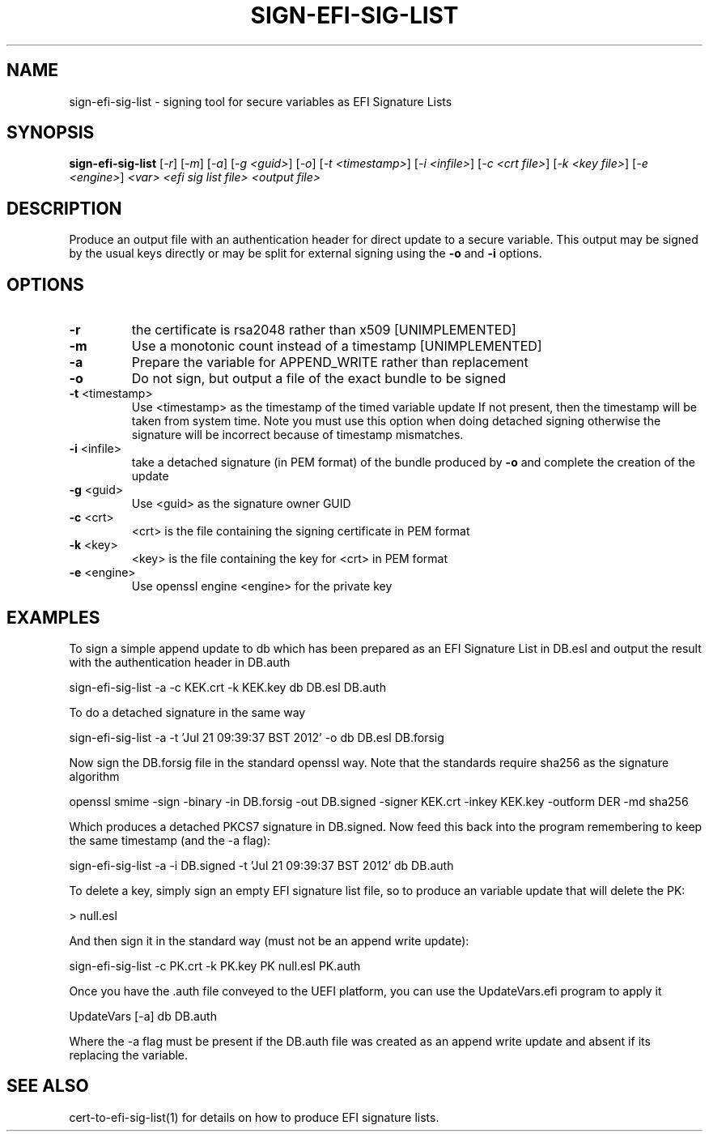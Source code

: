 .\" DO NOT MODIFY THIS FILE!  It was generated by help2man 1.47.8.
.TH SIGN-EFI-SIG-LIST "1" "March 2019" "sign-efi-sig-list 1.9.2" "User Commands"
.SH NAME
sign-efi-sig-list - signing tool for secure variables as EFI Signature Lists
.SH SYNOPSIS
.B sign-efi-sig-list
[\fI\,-r\/\fR] [\fI\,-m\/\fR] [\fI\,-a\/\fR] [\fI\,-g <guid>\/\fR] [\fI\,-o\/\fR] [\fI\,-t <timestamp>\/\fR] [\fI\,-i <infile>\/\fR] [\fI\,-c <crt file>\/\fR] [\fI\,-k <key file>\/\fR] [\fI\,-e <engine>\/\fR] \fI\,<var> <efi sig list file> <output file>\/\fR
.SH DESCRIPTION
Produce an output file with an authentication header for direct
update to a secure variable.  This output may be signed by the usual keys directly
or may be split for external signing using the \fB\-o\fR and \fB\-i\fR options.
.SH OPTIONS
.TP
\fB\-r\fR
the certificate is rsa2048 rather than x509 [UNIMPLEMENTED]
.TP
\fB\-m\fR
Use a monotonic count instead of a timestamp [UNIMPLEMENTED]
.TP
\fB\-a\fR
Prepare the variable for APPEND_WRITE rather than replacement
.TP
\fB\-o\fR
Do not sign, but output a file of the exact bundle to be signed
.TP
\fB\-t\fR <timestamp>
Use <timestamp> as the timestamp of the timed variable update
If not present, then the timestamp will be taken from system
time.  Note you must use this option when doing detached
signing otherwise the signature will be incorrect because
of timestamp mismatches.
.TP
\fB\-i\fR <infile>
take a detached signature (in PEM format) of the bundle
produced by \fB\-o\fR and complete the creation of the update
.TP
\fB\-g\fR <guid>
Use <guid> as the signature owner GUID
.TP
\fB\-c\fR <crt>
<crt> is the file containing the signing certificate in PEM format
.TP
\fB\-k\fR <key>
<key> is the file containing the key for <crt> in PEM format
.TP
\fB\-e\fR <engine>
Use openssl engine <engine> for the private key
.SH EXAMPLES

To sign a simple append update to db which has been prepared
as an EFI Signature List in DB.esl and output the result
with the authentication header in DB.auth

sign-efi-sig-list -a -c KEK.crt -k KEK.key db DB.esl DB.auth

To do a detached signature in the same way

sign-efi-sig-list -a -t 'Jul 21 09:39:37 BST 2012' -o db DB.esl DB.forsig

Now sign the DB.forsig file in the standard openssl way.
Note that the standards require sha256 as the signature algorithm

openssl smime -sign -binary -in DB.forsig -out DB.signed -signer KEK.crt -inkey KEK.key -outform DER -md sha256

Which produces a detached PKCS7 signature in DB.signed.  Now
feed this back into the program remembering to keep the same
timestamp (and the -a flag):

sign-efi-sig-list -a -i DB.signed -t 'Jul 21 09:39:37 BST 2012' db DB.auth

To delete a key, simply sign an empty EFI signature list
file, so to produce an variable update that will delete the
PK:

> null.esl

And then sign it in the standard way (must not be an append
write update):

sign-efi-sig-list -c PK.crt -k PK.key PK null.esl PK.auth

Once you have the .auth file conveyed to the UEFI platform,
you can use the UpdateVars.efi program to apply it

UpdateVars [-a] db DB.auth

Where the -a flag must be present if the DB.auth file was
created as an append write update and absent if its
replacing the variable.
.SH "SEE ALSO"

cert-to-efi-sig-list(1) for details on how to produce EFI
signature lists.
